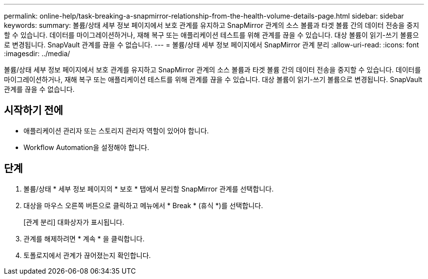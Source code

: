 ---
permalink: online-help/task-breaking-a-snapmirror-relationship-from-the-health-volume-details-page.html 
sidebar: sidebar 
keywords:  
summary: 볼륨/상태 세부 정보 페이지에서 보호 관계를 유지하고 SnapMirror 관계의 소스 볼륨과 타겟 볼륨 간의 데이터 전송을 중지할 수 있습니다. 데이터를 마이그레이션하거나, 재해 복구 또는 애플리케이션 테스트를 위해 관계를 끊을 수 있습니다. 대상 볼륨이 읽기-쓰기 볼륨으로 변경됩니다. SnapVault 관계를 끊을 수 없습니다. 
---
= 볼륨/상태 세부 정보 페이지에서 SnapMirror 관계 분리
:allow-uri-read: 
:icons: font
:imagesdir: ../media/


[role="lead"]
볼륨/상태 세부 정보 페이지에서 보호 관계를 유지하고 SnapMirror 관계의 소스 볼륨과 타겟 볼륨 간의 데이터 전송을 중지할 수 있습니다. 데이터를 마이그레이션하거나, 재해 복구 또는 애플리케이션 테스트를 위해 관계를 끊을 수 있습니다. 대상 볼륨이 읽기-쓰기 볼륨으로 변경됩니다. SnapVault 관계를 끊을 수 없습니다.



== 시작하기 전에

* 애플리케이션 관리자 또는 스토리지 관리자 역할이 있어야 합니다.
* Workflow Automation을 설정해야 합니다.




== 단계

. 볼륨/상태 * 세부 정보 페이지의 * 보호 * 탭에서 분리할 SnapMirror 관계를 선택합니다.
. 대상을 마우스 오른쪽 버튼으로 클릭하고 메뉴에서 * Break * (휴식 *)를 선택합니다.
+
[관계 분리] 대화상자가 표시됩니다.

. 관계를 해제하려면 * 계속 * 을 클릭합니다.
. 토폴로지에서 관계가 끊어졌는지 확인합니다.

